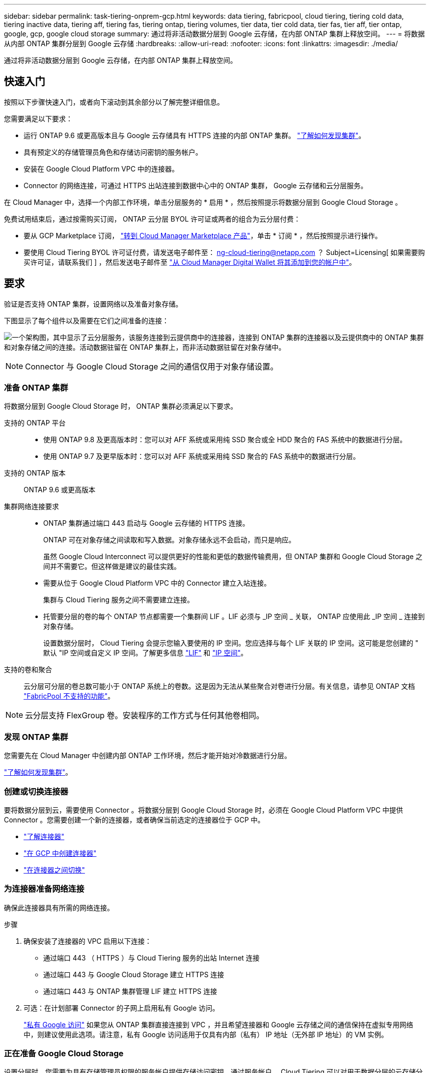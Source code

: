 ---
sidebar: sidebar 
permalink: task-tiering-onprem-gcp.html 
keywords: data tiering, fabricpool, cloud tiering, tiering cold data, tiering inactive data, tiering aff, tiering fas, tiering ontap, tiering volumes, tier data, tier cold data, tier fas, tier aff, tier ontap, google, gcp, google cloud storage 
summary: 通过将非活动数据分层到 Google 云存储，在内部 ONTAP 集群上释放空间。 
---
= 将数据从内部 ONTAP 集群分层到 Google 云存储
:hardbreaks:
:allow-uri-read: 
:nofooter: 
:icons: font
:linkattrs: 
:imagesdir: ./media/


[role="lead"]
通过将非活动数据分层到 Google 云存储，在内部 ONTAP 集群上释放空间。



== 快速入门

按照以下步骤快速入门，或者向下滚动到其余部分以了解完整详细信息。

[role="quick-margin-para"]
您需要满足以下要求：

* 运行 ONTAP 9.6 或更高版本且与 Google 云存储具有 HTTPS 连接的内部 ONTAP 集群。 https://docs.netapp.com/us-en/cloud-manager-ontap-onprem/task-discovering-ontap.html["了解如何发现集群"^]。
* 具有预定义的存储管理员角色和存储访问密钥的服务帐户。
* 安装在 Google Cloud Platform VPC 中的连接器。
* Connector 的网络连接，可通过 HTTPS 出站连接到数据中心中的 ONTAP 集群， Google 云存储和云分层服务。


[role="quick-margin-para"]
在 Cloud Manager 中，选择一个内部工作环境，单击分层服务的 * 启用 * ，然后按照提示将数据分层到 Google Cloud Storage 。

[role="quick-margin-para"]
免费试用结束后，通过按需购买订阅， ONTAP 云分层 BYOL 许可证或两者的组合为云分层付费：

* 要从 GCP Marketplace 订阅， https://console.cloud.google.com/marketplace/details/netapp-cloudmanager/cloud-manager?supportedpurview=project&rif_reserved["转到 Cloud Manager Marketplace 产品"^]，单击 * 订阅 * ，然后按照提示进行操作。
* 要使用 Cloud Tiering BYOL 许可证付费，请发送电子邮件至： ng-cloud-tiering@netapp.com ？ Subject=Licensing[ 如果需要购买许可证，请联系我们 ] ，然后发送电子邮件至 link:task-licensing-cloud-tiering.html#add-cloud-tiering-byol-licenses-to-your-account["从 Cloud Manager Digital Wallet 将其添加到您的帐户中"]。




== 要求

验证是否支持 ONTAP 集群，设置网络以及准备对象存储。

下图显示了每个组件以及需要在它们之间准备的连接：

image:diagram_cloud_tiering_google.png["一个架构图，其中显示了云分层服务，该服务连接到云提供商中的连接器，连接到 ONTAP 集群的连接器以及云提供商中的 ONTAP 集群和对象存储之间的连接。活动数据驻留在 ONTAP 集群上，而非活动数据驻留在对象存储中。"]


NOTE: Connector 与 Google Cloud Storage 之间的通信仅用于对象存储设置。



=== 准备 ONTAP 集群

将数据分层到 Google Cloud Storage 时， ONTAP 集群必须满足以下要求。

支持的 ONTAP 平台::
+
--
* 使用 ONTAP 9.8 及更高版本时：您可以对 AFF 系统或采用纯 SSD 聚合或全 HDD 聚合的 FAS 系统中的数据进行分层。
* 使用 ONTAP 9.7 及更早版本时：您可以对 AFF 系统或采用纯 SSD 聚合的 FAS 系统中的数据进行分层。


--
支持的 ONTAP 版本:: ONTAP 9.6 或更高版本
集群网络连接要求::
+
--
* ONTAP 集群通过端口 443 启动与 Google 云存储的 HTTPS 连接。
+
ONTAP 可在对象存储之间读取和写入数据。对象存储永远不会启动，而只是响应。

+
虽然 Google Cloud Interconnect 可以提供更好的性能和更低的数据传输费用，但 ONTAP 集群和 Google Cloud Storage 之间并不需要它。但这样做是建议的最佳实践。

* 需要从位于 Google Cloud Platform VPC 中的 Connector 建立入站连接。
+
集群与 Cloud Tiering 服务之间不需要建立连接。

* 托管要分层的卷的每个 ONTAP 节点都需要一个集群间 LIF 。LIF 必须与 _IP 空间 _ 关联， ONTAP 应使用此 _IP 空间 _ 连接到对象存储。
+
设置数据分层时， Cloud Tiering 会提示您输入要使用的 IP 空间。您应选择与每个 LIF 关联的 IP 空间。这可能是您创建的 " 默认 "IP 空间或自定义 IP 空间。了解更多信息 https://docs.netapp.com/us-en/ontap/networking/create_a_lif.html["LIF"^] 和 https://docs.netapp.com/us-en/ontap/networking/standard_properties_of_ipspaces.html["IP 空间"^]。



--
支持的卷和聚合:: 云分层可分层的卷总数可能小于 ONTAP 系统上的卷数。这是因为无法从某些聚合对卷进行分层。有关信息，请参见 ONTAP 文档 link:https://docs.netapp.com/us-en/ontap/fabricpool/requirements-concept.html#functionality-or-features-not-supported-by-fabricpool["FabricPool 不支持的功能"^]。



NOTE: 云分层支持 FlexGroup 卷。安装程序的工作方式与任何其他卷相同。



=== 发现 ONTAP 集群

您需要先在 Cloud Manager 中创建内部 ONTAP 工作环境，然后才能开始对冷数据进行分层。

https://docs.netapp.com/us-en/cloud-manager-ontap-onprem/task-discovering-ontap.html["了解如何发现集群"^]。



=== 创建或切换连接器

要将数据分层到云，需要使用 Connector 。将数据分层到 Google Cloud Storage 时，必须在 Google Cloud Platform VPC 中提供 Connector 。您需要创建一个新的连接器，或者确保当前选定的连接器位于 GCP 中。

* https://docs.netapp.com/us-en/cloud-manager-setup-admin/concept-connectors.html["了解连接器"^]
* https://docs.netapp.com/us-en/cloud-manager-setup-admin/task-creating-connectors-gcp.html["在 GCP 中创建连接器"^]
* https://docs.netapp.com/us-en/cloud-manager-setup-admin/task-managing-connectors.html["在连接器之间切换"^]




=== 为连接器准备网络连接

确保此连接器具有所需的网络连接。

.步骤
. 确保安装了连接器的 VPC 启用以下连接：
+
** 通过端口 443 （ HTTPS ）与 Cloud Tiering 服务的出站 Internet 连接
** 通过端口 443 与 Google Cloud Storage 建立 HTTPS 连接
** 通过端口 443 与 ONTAP 集群管理 LIF 建立 HTTPS 连接


. 可选：在计划部署 Connector 的子网上启用私有 Google 访问。
+
https://cloud.google.com/vpc/docs/configure-private-google-access["私有 Google 访问"^] 如果您从 ONTAP 集群直接连接到 VPC ，并且希望连接器和 Google 云存储之间的通信保持在虚拟专用网络中，则建议使用此选项。请注意，私有 Google 访问适用于仅具有内部（私有） IP 地址（无外部 IP 地址）的 VM 实例。





=== 正在准备 Google Cloud Storage

设置分层时，您需要为具有存储管理员权限的服务帐户提供存储访问密钥。通过服务帐户， Cloud Tiering 可以对用于数据分层的云存储分段进行身份验证和访问。需要提供密钥，以便 Google Cloud Storage 知道谁在发出请求。

云存储分段必须位于中 link:reference-google-support.html#supported-google-cloud-regions["支持 Cloud Tiering 的区域"]。


NOTE: 如果您计划将 Cloud Tiering 配置为使用成本较低的存储类，以便分层数据在一定天数后过渡到，则在 GCP 帐户中设置存储分段时，不能选择任何生命周期规则。Cloud Tiering 可管理生命周期过渡。

.步骤
. https://cloud.google.com/iam/docs/creating-managing-service-accounts#creating_a_service_account["创建具有预定义的存储管理员角色的服务帐户"^]。
. 转至 https://console.cloud.google.com/storage/settings["GCP 存储设置"^] 并为服务帐户创建访问密钥：
+
.. 选择一个项目，然后单击 * 互操作性 * 。如果尚未执行此操作，请单击 * 启用互操作性访问 * 。
.. 在 * 服务帐户的访问密钥 * 下，单击 * 为服务帐户创建密钥 * ，选择刚刚创建的服务帐户，然后单击 * 创建密钥 * 。
+
稍后在设置 Cloud Tiering 时，您需要输入密钥。







== 将第一个集群中的非活动数据分层到 Google Cloud Storage

准备好 Google Cloud 环境后，开始对第一个集群中的非活动数据进行分层。

.您需要什么？ #8217 ；将需要什么
* https://docs.netapp.com/us-en/cloud-manager-ontap-onprem/task-discovering-ontap.html["内部工作环境"^]。
* 具有存储管理员角色的服务帐户的存储访问密钥。


.步骤
. 选择一个内部集群。
. 单击分层服务的 * 启用 * 。
+
image:screenshot_setup_tiering_onprem.png["选择内部 ONTAP 工作环境后，屏幕右侧会显示一个屏幕截图，其中显示启用选项。"]

. 完成 * 分层设置 * 页面上的步骤：
+
.. * 分段 * ：添加新的 Google Cloud Storage 分段或选择现有分段。
.. * 存储类生命周期 * ： Cloud Tiering 可管理分层数据的生命周期过渡。数据以 _Standard_ 类开头，但您可以创建规则，以便在一定天数后将数据移动到其他类。
+
选择要将分层数据过渡到的 Google Cloud 存储类以及要移动数据的天数，然后单击 * 继续 * 。例如，下面的屏幕截图显示，在对象存储中，分层数据会在 30 天后从 _Standard_ 类移动到 _Nearline_ 类，然后在对象存储中移动到 _Coldline_ 类。

+
如果选择 * 将数据保留在此存储类中 * ，则数据将保留在该存储类中。 link:reference-google-support.html["请参见支持的存储类"^]。

+
image:screenshot_tiering_lifecycle_selection_gcp.png["一个屏幕截图，显示如何选择在特定天数后移动数据的其他存储类。"]

+
请注意，生命周期规则将应用于选定存储分段中的所有对象。

.. * 凭据 * ：输入具有存储管理员角色的服务帐户的存储访问密钥和机密密钥。
.. * 集群网络 * ：选择 ONTAP 应用于连接到对象存储的 IP 空间。
+
选择正确的 IP 空间可确保云分层可以设置从 ONTAP 到云提供商对象存储的连接。



. 单击 * 继续 * 以选择要分层的卷。
. 在 _Tier Volumes_ 页面上，选择要为其配置分层的卷，然后启动分层策略页面：
+
** 要选择所有卷，请选中标题行（image:button_backup_all_volumes.png[""]），然后单击 * 配置卷 * 。
** 要选择多个卷，请选中每个卷对应的框（image:button_backup_1_volume.png[""]），然后单击 * 配置卷 * 。
** 要选择单个卷，请单击行（或 image:screenshot_edit_icon.gif["编辑铅笔图标"] 图标）。
+
image:screenshot_tiering_modify_volumes.gif["显示如何选择单个卷，多个卷或所有卷以及修改选定卷按钮的屏幕截图。"]



. 在 _Tiering Policy_ 对话框中，选择一个分层策略，也可以调整选定卷的散热天数，然后单击 * 应用 * 。
+
link:concept-cloud-tiering.html#volume-tiering-policies["了解有关卷分层策略和散热天数的更多信息"]。

+
image:screenshot_tiering_policy_settings.png["显示可配置分层策略设置的屏幕截图。"]



您已成功设置从集群上的卷到 Google Cloud 对象存储的数据分层。

link:task-licensing-cloud-tiering.html["请务必订阅 Cloud Tiering 服务"]。

您还可以添加其他集群或查看有关集群上活动和非活动数据的信息。有关详细信息，请参见 link:task-managing-tiering.html["从集群管理数据分层"]。

